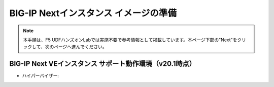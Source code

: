 BIG-IP Nextインスタンス イメージの準備
======================================

.. note::
   本手順は、F5 UDFハンズオンLabでは実施不要で参考情報として掲載しています。本ページ下部の"Next"をクリックして、次のページへ進んでください。

BIG-IP Next VEインスタンス サポート動作環境（v20.1時点）
--------------------------------------

- ハイパーバイザー: 
